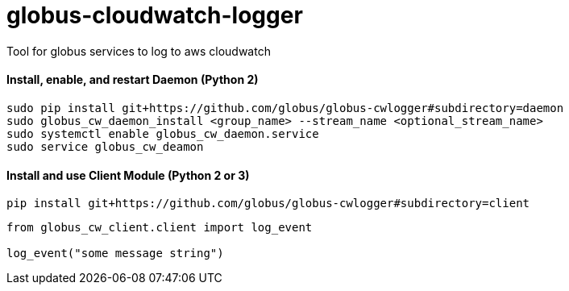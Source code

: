 = globus-cloudwatch-logger

Tool for globus services to log to aws cloudwatch

==== Install, enable, and restart Daemon (Python 2)

----
sudo pip install git+https://github.com/globus/globus-cwlogger#subdirectory=daemon
sudo globus_cw_daemon_install <group_name> --stream_name <optional_stream_name>
sudo systemctl enable globus_cw_daemon.service
sudo service globus_cw_deamon
----

==== Install and use Client Module (Python 2 or 3)

----
pip install git+https://github.com/globus/globus-cwlogger#subdirectory=client
----

----
from globus_cw_client.client import log_event

log_event("some message string")
----
